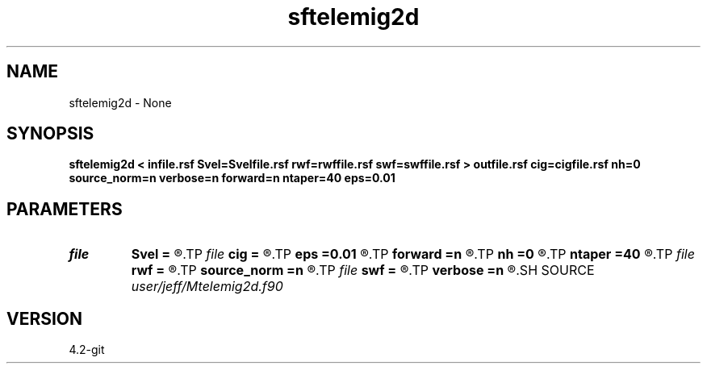 .TH sftelemig2d 1  "APRIL 2023" Madagascar "Madagascar Manuals"
.SH NAME
sftelemig2d \- None
.SH SYNOPSIS
.B sftelemig2d < infile.rsf Svel=Svelfile.rsf rwf=rwffile.rsf swf=swffile.rsf > outfile.rsf cig=cigfile.rsf nh=0 source_norm=n verbose=n forward=n ntaper=40 eps=0.01
.SH PARAMETERS
.PD 0
.TP
.I file   
.B Svel
.B =
.R  	auxiliary input file name
.TP
.I file   
.B cig
.B =
.R  	auxiliary output file name
.TP
.I        
.B eps
.B =0.01
.R  	Taper on the side boundaries (npts)
.TP
.I        
.B forward
.B =n
.R  	Forward scattering (T/F)
.TP
.I        
.B nh
.B =0
.R  	Number of subsurface offsets (between 1 and 128)
.TP
.I        
.B ntaper
.B =40
.R  	Taper on the side boundaries (npts)
.TP
.I file   
.B rwf
.B =
.R  	auxiliary input file name
.TP
.I        
.B source_norm
.B =n
.R  	Normalize the image by the power of the SWF (T/F)
.TP
.I file   
.B swf
.B =
.R  	auxiliary input file name
.TP
.I        
.B verbose
.B =n
.R  	Verbose (T/F)
.SH SOURCE
.I user/jeff/Mtelemig2d.f90
.SH VERSION
4.2-git
